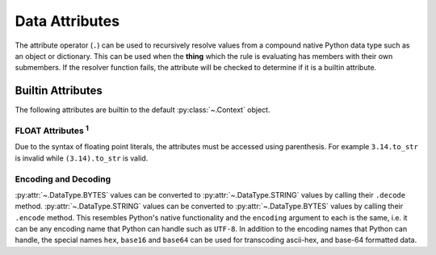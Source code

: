 .. py:currentmodule:: rule_engine

Data Attributes
===============
The attribute operator (``.``) can be used to recursively resolve values from a compound native Python data type such as
an object or dictionary. This can be used when the **thing** which the rule is evaluating has members with their own
submembers. If the resolver function fails, the attribute will be checked to determine if it is a builtin attribute.

.. _builtin-attributes:

Builtin Attributes
------------------
The following attributes are builtin to the default :py:class:`~.Context` object.

+----------------------+-------------------------------------+
| Attribute Name       | Attribute Type                      |
+----------------------+-------------------------------------+
| :py:attr:`~.DataType.ARRAY` **Attributes**                |
+----------------------+-------------------------------------+
| ``is_empty``         | :py:attr:`~.DataType.BOOLEAN`       |
+----------------------+-------------------------------------+
| ``length``           | :py:attr:`~.DataType.FLOAT`         |
+----------------------+-------------------------------------+
| ``to_ary``           | :py:attr:`~.DataType.ARRAY`         |
+----------------------+-------------------------------------+
| ``to_set``           | :py:attr:`~.DataType.SET`           |
+----------------------+-------------------------------------+
| :py:attr:`~.DataType.BYTES` **Attributes**                |
+----------------------+-------------------------------------+
| ``is_empty``         | :py:attr:`~.DataType.BOOLEAN`       |
+----------------------+-------------------------------------+
| ``length``           | :py:attr:`~.DataType.FLOAT`         |
+----------------------+-------------------------------------+
| ``to_ary``           | :py:attr:`~.DataType.ARRAY`         |
+----------------------+-------------------------------------+
| ``to_set``           | :py:attr:`~.DataType.SET`           |
+----------------------+-------------------------------------+
| ``decode(encoding)`` | :py:attr:`~.DataType.STRING`        |
+----------------------+-------------------------------------+
| :py:attr:`~.DataType.DATETIME` **Attributes**             |
+----------------------+-------------------------------------+
| ``date``             | :py:attr:`~.DataType.DATETIME`      |
+----------------------+-------------------------------------+
| ``day``              | :py:attr:`~.DataType.FLOAT`         |
+----------------------+-------------------------------------+
| ``hour``             | :py:attr:`~.DataType.FLOAT`         |
+----------------------+-------------------------------------+
| ``microsecond``      | :py:attr:`~.DataType.FLOAT`         |
+----------------------+-------------------------------------+
| ``millisecond``      | :py:attr:`~.DataType.FLOAT`         |
+----------------------+-------------------------------------+
| ``minute``           | :py:attr:`~.DataType.FLOAT`         |
+----------------------+-------------------------------------+
| ``month``            | :py:attr:`~.DataType.FLOAT`         |
+----------------------+-------------------------------------+
| ``second``           | :py:attr:`~.DataType.FLOAT`         |
+----------------------+-------------------------------------+
| ``to_epoch``         | :py:attr:`~.DataType.FLOAT`         |
+----------------------+-------------------------------------+
| ``weekday``          | :py:attr:`~.DataType.STRING`        |
+----------------------+-------------------------------------+
| ``year``             | :py:attr:`~.DataType.FLOAT`         |
+----------------------+-------------------------------------+
| ``zone_name``        | :py:attr:`~.DataType.STRING`        |
+----------------------+-------------------------------------+
| :py:attr:`~.DataType.FLOAT`   **Attributes** :sup:`1`     |
+----------------------+-------------------------------------+
| ``ceiling``          | :py:attr:`~.DataType.FLOAT`         |
+----------------------+-------------------------------------+
| ``floor``            | :py:attr:`~.DataType.FLOAT`         |
+----------------------+-------------------------------------+
| ``is_nan``           | :py:attr:`~.DataType.BOOLEAN`       |
+----------------------+-------------------------------------+
| ``to_flt``           | :py:attr:`~.DataType.FLOAT`         |
+----------------------+-------------------------------------+
| ``to_str``           | :py:attr:`~.DataType.STRING`        |
+----------------------+-------------------------------------+
| :py:attr:`~.DataType.MAPPING` **Attributes**              |
+----------------------+-------------------------------------+
| ``is_empty``         | :py:attr:`~.DataType.BOOLEAN`       |
+----------------------+-------------------------------------+
| ``keys``             | :py:attr:`~.DataType.ARRAY`         |
+----------------------+-------------------------------------+
| ``length``           | :py:attr:`~.DataType.FLOAT`         |
+----------------------+-------------------------------------+
| ``values``           | :py:attr:`~.DataType.ARRAY`         |
+----------------------+-------------------------------------+
| :py:attr:`~.DataType.SET` **Attributes**                  |
+----------------------+-------------------------------------+
| ``is_empty``         | :py:attr:`~.DataType.BOOLEAN`       |
+----------------------+-------------------------------------+
| ``length``           | :py:attr:`~.DataType.FLOAT`         |
+----------------------+-------------------------------------+
| ``to_ary``           | :py:attr:`~.DataType.ARRAY`         |
+----------------------+-------------------------------------+
| ``to_set``           | :py:attr:`~.DataType.SET`           |
+----------------------+-------------------------------------+
| :py:attr:`~.DataType.STRING` **Attributes**               |
+----------------------+-------------------------------------+
| ``as_lower``         | :py:attr:`~.DataType.STRING`        |
+----------------------+-------------------------------------+
| ``as_upper``         | :py:attr:`~.DataType.STRING`        |
+----------------------+-------------------------------------+
| ``encode(encoding)`` | :py:attr:`~.DataType.BYTES`         |
+----------------------+-------------------------------------+
| ``to_ary``           | :py:attr:`~.DataType.ARRAY`         |
+----------------------+-------------------------------------+
| ``to_flt``           | :py:attr:`~.DataType.FLOAT`         |
+----------------------+-------------------------------------+
| ``to_set``           | :py:attr:`~.DataType.SET`           |
+----------------------+-------------------------------------+
| ``to_str``           | :py:attr:`~.DataType.STRING`        |
+----------------------+-------------------------------------+
| ``to_int``           | :py:attr:`~.DataType.FLOAT`         |
+----------------------+-------------------------------------+
| ``is_empty``         | :py:attr:`~.DataType.BOOLEAN`       |
+----------------------+-------------------------------------+
| ``length``           | :py:attr:`~.DataType.FLOAT`         |
+----------------------+-------------------------------------+
| :py:attr:`~.DataType.TIMEDELTA` **Attributes**            |
+----------------------+-------------------------------------+
| ``days``             | :py:attr:`~.DataType.FLOAT`         |
+----------------------+-------------------------------------+
| ``seconds``          | :py:attr:`~.DataType.FLOAT`         |
+----------------------+-------------------------------------+
| ``microseconds``     | :py:attr:`~.DataType.FLOAT`         |
+----------------------+-------------------------------------+
| ``total_seconds``    | :py:attr:`~.DataType.FLOAT`         |
+----------------------+-------------------------------------+

FLOAT Attributes :sup:`1`
^^^^^^^^^^^^^^^^^^^^^^^^^
Due to the syntax of floating point literals, the attributes must be accessed using parenthesis. For example
``3.14.to_str`` is invalid while ``(3.14).to_str`` is valid.

Encoding and Decoding
^^^^^^^^^^^^^^^^^^^^^
:py:attr:`~.DataType.BYTES` values can be converted to :py:attr:`~.DataType.STRING` values by calling their ``.decode``
method. :py:attr:`~.DataType.STRING` values can be converted to :py:attr:`~.DataType.BYTES` values by calling their
``.encode`` method. This resembles Python's native functionality and the ``encoding`` argument to each is the same, i.e.
it can be any encoding name that Python can handle such as ``UTF-8``. In addition to the encoding names that Python can
handle, the special names ``hex``, ``base16`` and ``base64`` can be used for transcoding ascii-hex, and base-64
formatted data.
